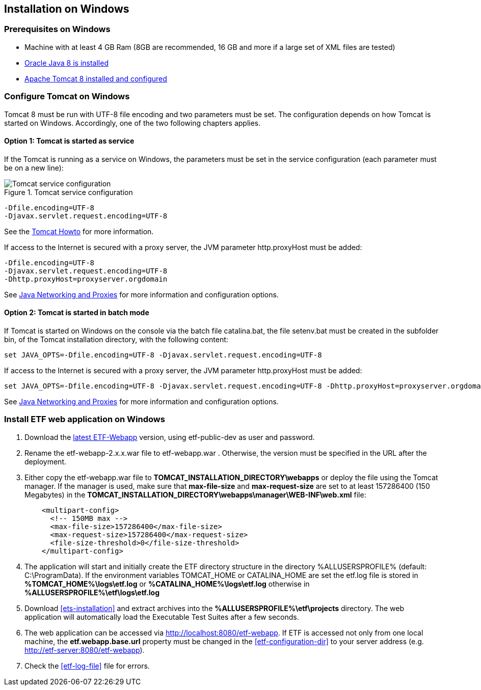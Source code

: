 == Installation on Windows

=== Prerequisites on Windows
* Machine with at least 4 GB Ram (8GB are recommended, 16 GB and more if a large set of XML files are tested)
* link:https://www.java.com/en/download/help/windows_offline_download.xml[Oracle Java 8 is installed]
* link:https://tomcat.apache.org/download-80.cgi[Apache Tomcat 8 installed and configured]

=== Configure Tomcat on Windows
Tomcat 8 must be run with UTF-8 file encoding and two parameters must be set. The configuration depends on how Tomcat is started on Windows. Accordingly, one of the two following chapters applies.

==== Option 1: Tomcat is started as service
If the Tomcat is running as a service on Windows, the parameters must be set in the service configuration (each parameter must be on a new line):

.Tomcat service configuration
image::https://cloud.githubusercontent.com/assets/13570741/24648926/97582bd6-1925-11e7-966c-a18337c56756.png[Tomcat service configuration]

[source,properties]
----
-Dfile.encoding=UTF-8
-Djavax.servlet.request.encoding=UTF-8
----
See the link:https://tomcat.apache.org/tomcat-8.0-doc/windows-service-howto.html[Tomcat Howto] for more information.

If access to the Internet is secured with a proxy server, the JVM
parameter http.proxyHost must be added:
[source,properties]
----
-Dfile.encoding=UTF-8
-Djavax.servlet.request.encoding=UTF-8
-Dhttp.proxyHost=proxyserver.orgdomain
----

See link:https://docs.oracle.com/javase/8/docs/technotes/guides/net/proxies.html[Java Networking and Proxies] for more information and configuration options.

==== Option 2: Tomcat is started in batch mode

If Tomcat is started on Windows on the console via the batch file catalina.bat, the file setenv.bat must be created in the subfolder bin, of the Tomcat installation directory, with the following content:

[source,CMD]
----
set JAVA_OPTS=-Dfile.encoding=UTF-8 -Djavax.servlet.request.encoding=UTF-8
----

If access to the Internet is secured with a proxy server, the JVM
parameter http.proxyHost must be added:
[source,CMD]
----
set JAVA_OPTS=-Dfile.encoding=UTF-8 -Djavax.servlet.request.encoding=UTF-8 -Dhttp.proxyHost=proxyserver.orgdomain
----

See link:https://docs.oracle.com/javase/8/docs/technotes/guides/net/proxies.html[Java Networking and Proxies] for more information and configuration options.

=== Install ETF web application on Windows

. Download the link:https://services.interactive-instruments.de/etfdev-af/etf-public-dev/de/interactive_instruments/etf/etf-webapp/2.0.0/etf-webapp-2.0.0.war[latest ETF-Webapp] version, using etf-public-dev as user and password.
. Rename the etf-webapp-2.x.x.war file to etf-webapp.war . Otherwise, the version must be specified in the URL after the deployment.
. Either copy the etf-webapp.war file to *TOMCAT_INSTALLATION_DIRECTORY\webapps* or deploy the file using the Tomcat manager. If the manager is used, make sure that **max-file-size** and **max-request-size** are set to at least 157286400 (150 Megabytes) in the *TOMCAT_INSTALLATION_DIRECTORY\webapps\manager\WEB-INF\web.xml* file:
+
[source,xml]
----
    <multipart-config>
      <!-- 150MB max -->
      <max-file-size>157286400</max-file-size>
      <max-request-size>157286400</max-request-size>
      <file-size-threshold>0</file-size-threshold>
    </multipart-config>
----
. The application will start and initially create the ETF directory structure in the directory %ALLUSERSPROFILE% (default: C:\ProgramData). If the environment variables TOMCAT_HOME or CATALINA_HOME are set the etf.log file is stored in *%TOMCAT_HOME%\logs\etf.log* or *%CATALINA_HOME%\logs\etf.log* otherwise in *%ALLUSERSPROFILE%\etf\logs\etf.log*
. Download <<ets-installation>> and extract archives into the *%ALLUSERSPROFILE%\etf\projects* directory. The web application will automatically load the Executable Test Suites after a few seconds.
. The web application can be accessed via link:http://localhost:8080/etf-webapp[http://localhost:8080/etf-webapp].
If ETF is accessed not only from one local machine, the *etf.webapp.base.url* property must be changed in the <<etf-configuration-dir>> to your server address (e.g. http://etf-server:8080/etf-webapp).
. Check the <<etf-log-file>> file for errors.
